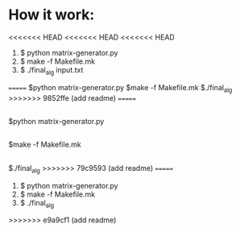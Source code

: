* How it work:
<<<<<<< HEAD
<<<<<<< HEAD
<<<<<<< HEAD
  1. $ python matrix-generator.py
  2. $ make -f Makefile.mk
  3. $ ./final_alg input.txt
=======
  $python matrix-generator.py
  $make -f Makefile.mk
  $./final_alg
>>>>>>> 9852ffe (add readme)
=======
** 
   $python matrix-generator.py
** 
   $make -f Makefile.mk
** 
   $./final_alg
>>>>>>> 79c9593 (add readme)
=======
  1. $ python matrix-generator.py
  2. $ make -f Makefile.mk
  3. $ ./final_alg
>>>>>>> e9a9cf1 (add readme)
